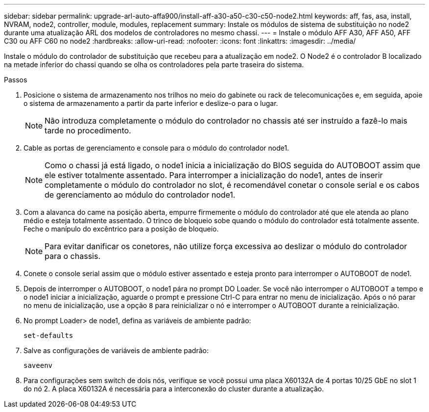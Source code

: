 ---
sidebar: sidebar 
permalink: upgrade-arl-auto-affa900/install-aff-a30-a50-c30-c50-node2.html 
keywords: aff, fas, asa, install, NVRAM, node2, controller, module, modules, replacement 
summary: Instale os módulos de sistema de substituição no node2 durante uma atualização ARL dos modelos de controladores no mesmo chassi. 
---
= Instale o módulo AFF A30, AFF A50, AFF C30 ou AFF C60 no node2
:hardbreaks:
:allow-uri-read: 
:nofooter: 
:icons: font
:linkattrs: 
:imagesdir: ../media/


[role="lead"]
Instale o módulo do controlador de substituição que recebeu para a atualização em node2. O Node2 é o controlador B localizado na metade inferior do chassi quando se olha os controladores pela parte traseira do sistema.

.Passos
. Posicione o sistema de armazenamento nos trilhos no meio do gabinete ou rack de telecomunicações e, em seguida, apoie o sistema de armazenamento a partir da parte inferior e deslize-o para o lugar.
+

NOTE: Não introduza completamente o módulo do controlador no chassis até ser instruído a fazê-lo mais tarde no procedimento.

. Cable as portas de gerenciamento e console para o módulo do controlador node1.
+

NOTE: Como o chassi já está ligado, o node1 inicia a inicialização do BIOS seguida do AUTOBOOT assim que ele estiver totalmente assentado. Para interromper a inicialização do node1, antes de inserir completamente o módulo do controlador no slot, é recomendável conetar o console serial e os cabos de gerenciamento ao módulo do controlador node1.

. Com a alavanca do came na posição aberta, empurre firmemente o módulo do controlador até que ele atenda ao plano médio e esteja totalmente assentado. O trinco de bloqueio sobe quando o módulo do controlador está totalmente assente. Feche o manípulo do excêntrico para a posição de bloqueio.
+

NOTE: Para evitar danificar os conetores, não utilize força excessiva ao deslizar o módulo do controlador para o chassis.

. Conete o console serial assim que o módulo estiver assentado e esteja pronto para interromper o AUTOBOOT de node1.
. Depois de interromper o AUTOBOOT, o node1 pára no prompt DO Loader. Se você não interromper o AUTOBOOT a tempo e o node1 iniciar a inicialização, aguarde o prompt e pressione Ctrl-C para entrar no menu de inicialização. Após o nó parar no menu de inicialização, use a opção `8` para reinicializar o nó e interromper o AUTOBOOT durante a reinicialização.
. No prompt Loader> de node1, defina as variáveis de ambiente padrão:
+
`set-defaults`

. Salve as configurações de variáveis de ambiente padrão:
+
`saveenv`

. Para configurações sem switch de dois nós, verifique se você possui uma placa X60132A de 4 portas 10/25 GbE no slot 1 do nó 2. A placa X60132A é necessária para a interconexão do cluster durante a atualização.

